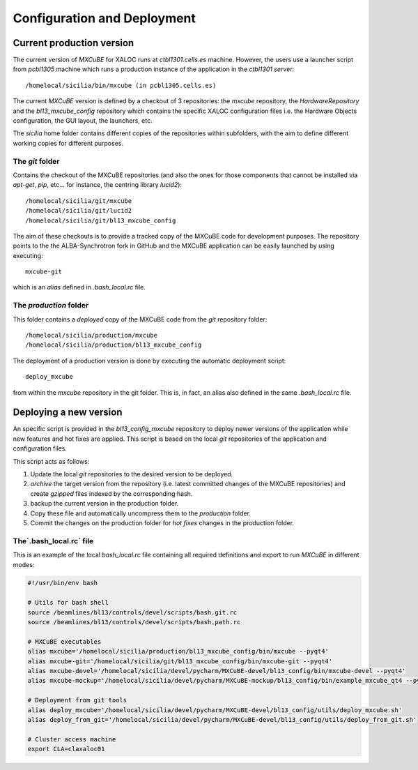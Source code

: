 +++++++++++++++++++++++++++++
Configuration and Deployment
+++++++++++++++++++++++++++++
---------------------------
Current production version
---------------------------
The current version of `MXCuBE` for XALOC runs at `ctbl1301.cells.es` machine. However,
the users use a launcher script from `pcbl1305` machine which runs a production instance
of the application in the `ctbl1301 server`::

    /homelocal/sicilia/bin/mxcube (in pcbl1305.cells.es)

.. image:: ../_images/deploy_diagram.png
   :scale: 100%

The current `MXCuBE` version is defined by a checkout of 3 repositories: the `mxcube`
repository, the `HardwareRepository` and the `bl13_mxcube_config` repository which contains
the specific XALOC configuration files i.e. the Hardware Objects configuration, the GUI layout,
the launchers, etc.

The `sicilia` home folder contains different copies of the repositories within subfolders,
with the aim to define different working copies for different purposes.


The `git` folder
-----------------
Contains the checkout of the MXCuBE repositories (and also the ones for those components
that cannot be installed via `apt-get`, `pip`, etc... for instance, the centring library `lucid2`)::

    /homelocal/sicilia/git/mxcube
    /homelocal/sicilia/git/lucid2
    /homelocal/sicilia/git/bl13_mxcube_config

The aim of these checkouts is to provide a tracked copy of the MXCuBE code for development
purposes. The repository points to the the ALBA-Synchrotron fork in GitHub and the
MXCuBE application can be easily launched by using executing::

    mxcube-git

which is an `alias` defined in `.bash_local.rc` file.


The `production` folder
-----------------------
This folder contains a `deployed` copy of the MXCuBE code from the `git` repository folder::

    /homelocal/sicilia/production/mxcube
    /homelocal/sicilia/production/bl13_mxcube_config

The deployment of a production version is done by executing the automatic deployment script::

    deploy_mxcube

from within the `mxcube` repository in the git folder. This is, in fact, an alias also
defined in the same `.bash_local.rc` file.

-------------------------
Deploying a new version
-------------------------

An specific script is provided in the `bl13_config_mxcube` repository to deploy newer
versions of the application while new features and hot fixes are applied.
This script is based on the local `git` repositories of the application and configuration files.

This script acts as follows:

#. Update the local `git` repositories to the desired version to be deployed.
#. `archive` the target version from the repository (i.e. latest committed changes of the MXCuBE repositories) and create `gzipped` files indexed by the corresponding hash.
#. backup the current version in the production folder.
#. Copy these file and automatically uncompress them to the `production` folder.
#. Commit the changes on the production folder for `hot fixes` changes in the production folder.

The`.bash_local.rc` file
------------------------

This is an example of the local `bash_local.rc` file containing all required definitions and export
to run `MXCuBE` in different modes:

.. code-block:: bash

    #!/usr/bin/env bash

    # Utils for bash shell
    source /beamlines/bl13/controls/devel/scripts/bash.git.rc
    source /beamlines/bl13/controls/devel/scripts/bash.path.rc

    # MXCuBE executables
    alias mxcube='/homelocal/sicilia/production/bl13_mxcube_config/bin/mxcube --pyqt4'
    alias mxcube-git='/homelocal/sicilia/git/bl13_mxcube_config/bin/mxcube-git --pyqt4'
    alias mxcube-devel='/homelocal/sicilia/devel/pycharm/MXCuBE-devel/bl13_config/bin/mxcube-devel --pyqt4'
    alias mxcube-mockup='/homelocal/sicilia/devel/pycharm/MXCuBE-mockup/bl13_config/bin/example_mxcube_qt4 --pyqt4'

    # Deployment from git tools
    alias deploy_mxcube='/homelocal/sicilia/devel/pycharm/MXCuBE-devel/bl13_config/utils/deploy_mxcube.sh'
    alias deploy_from_git='/homelocal/sicilia/devel/pycharm/MXCuBE-devel/bl13_config/utils/deploy_from_git.sh'

    # Cluster access machine
    export CLA=claxaloc01
